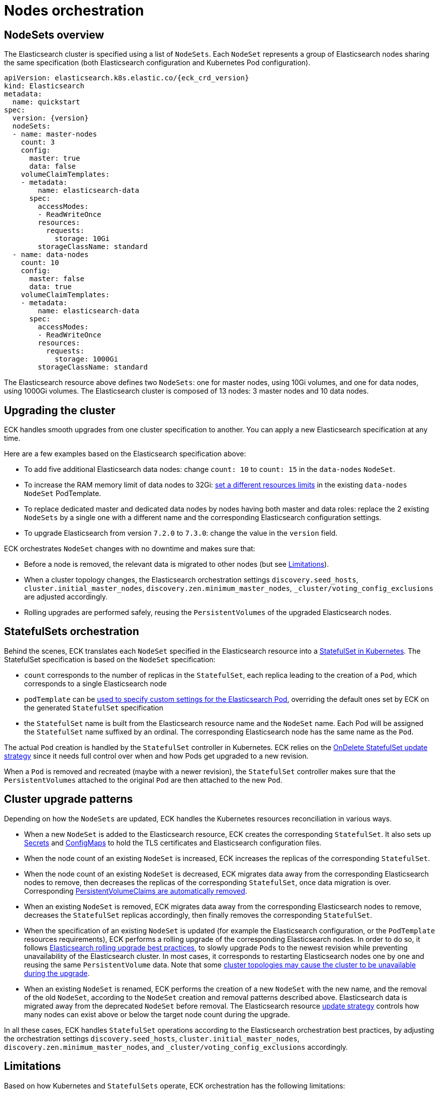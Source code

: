 :parent_page_id: elasticsearch-specification
:page_id: orchestration
ifdef::env-github[]
****
link:https://www.elastic.co/guide/en/cloud-on-k8s/master/k8s-{parent_page_id}.html#k8s-{page_id}[View this document on the Elastic website]
****
endif::[]
[id="{p}-{page_id}"]
= Nodes orchestration

[id="{p}-nodesets"]
== NodeSets overview

The Elasticsearch cluster is specified using a list of `NodeSets`. Each `NodeSet` represents a group of Elasticsearch nodes sharing the same specification (both Elasticsearch configuration and Kubernetes Pod configuration).

[source,yaml,subs="attributes"]
----
apiVersion: elasticsearch.k8s.elastic.co/{eck_crd_version}
kind: Elasticsearch
metadata:
  name: quickstart
spec:
  version: {version}
  nodeSets:
  - name: master-nodes
    count: 3
    config:
      master: true
      data: false
    volumeClaimTemplates:
    - metadata:
        name: elasticsearch-data
      spec:
        accessModes:
        - ReadWriteOnce
        resources:
          requests:
            storage: 10Gi
        storageClassName: standard
  - name: data-nodes
    count: 10
    config:
      master: false
      data: true
    volumeClaimTemplates:
    - metadata:
        name: elasticsearch-data
      spec:
        accessModes:
        - ReadWriteOnce
        resources:
          requests:
            storage: 1000Gi
        storageClassName: standard
----

The Elasticsearch resource above defines two `NodeSets`: one for master nodes, using 10Gi volumes, and one for data nodes, using 1000Gi volumes. The Elasticsearch cluster is composed of 13 nodes: 3 master nodes and 10 data nodes.

[id="{p}-upgrading"]
== Upgrading the cluster

ECK handles smooth upgrades from one cluster specification to another. You can apply a new Elasticsearch specification at any time.

Here are a few examples based on the Elasticsearch specification above:

- To add five additional Elasticsearch data nodes: change `count: 10` to `count: 15` in the `data-nodes` `NodeSet`.
- To increase the RAM memory limit of data nodes to 32Gi: link:k8s-managing-compute-resources.html[set a different resources limits] in the existing `data-nodes` `NodeSet` PodTemplate.
- To replace dedicated master and dedicated data nodes by nodes having both master and data roles: replace the 2 existing `NodeSets` by a single one with a different name and the corresponding Elasticsearch configuration settings.
- To upgrade Elasticsearch from version `7.2.0` to `7.3.0`: change the value in the `version` field.

ECK orchestrates `NodeSet` changes with no downtime and makes sure that:

- Before a node is removed, the relevant data is migrated to other nodes (but see <<{p}-orchestration-limitations,Limitations>>).
- When a cluster topology changes, the Elasticsearch orchestration settings `discovery.seed_hosts`, `cluster.initial_master_nodes`, `discovery.zen.minimum_master_nodes`, `_cluster/voting_config_exclusions` are adjusted accordingly.
- Rolling upgrades are performed safely, reusing the `PersistentVolumes` of the upgraded Elasticsearch nodes.

[id="{p}-statefulsets"]
== StatefulSets orchestration

Behind the scenes, ECK translates each `NodeSet` specified in the Elasticsearch resource into a link:https://kubernetes.io/docs/concepts/workloads/controllers/statefulset/[StatefulSet in Kubernetes]. The StatefulSet specification is based on the `NodeSet` specification:

* `count` corresponds to the number of replicas in the `StatefulSet`, each replica leading to the creation of a `Pod`, which corresponds to a single Elasticsearch node
* `podTemplate` can be <<{p}-customize-pods,used to specify custom settings for the Elasticsearch Pod>>, overriding the default ones set by ECK on the generated `StatefulSet` specification
* the `StatefulSet` name is built from the Elasticsearch resource name and the `NodeSet` name. Each Pod will be assigned the `StatefulSet` name suffixed by an ordinal. The corresponding Elasticsearch node has the same name as the `Pod`.

The actual `Pod` creation is handled by the `StatefulSet` controller in Kubernetes. ECK relies on the link:https://kubernetes.io/docs/concepts/workloads/controllers/statefulset/#on-delete[OnDelete StatefulSet update strategy] since it needs full control over when and how Pods get upgraded to a new revision.

When a `Pod` is removed and recreated (maybe with a newer revision), the `StatefulSet` controller makes sure that the `PersistentVolumes` attached to the original `Pod` are then attached to the new `Pod`.

[id="{p}-upgrade-patterns"]
== Cluster upgrade patterns

Depending on how the `NodeSets` are updated, ECK handles the Kubernetes resources reconciliation in various ways.

* When a new `NodeSet` is added to the Elasticsearch resource, ECK creates the corresponding `StatefulSet`. It also sets up link:https://kubernetes.io/docs/concepts/configuration/secret/[Secrets] and link:https://kubernetes.io/docs/tasks/configure-pod-container/configure-pod-configmap/[ConfigMaps] to hold the TLS certificates and Elasticsearch configuration files.
* When the node count of an existing `NodeSet` is increased, ECK increases the replicas of the corresponding `StatefulSet`.
* When the node count of an existing `NodeSet` is decreased, ECK migrates data away from the corresponding Elasticsearch nodes to remove, then decreases the replicas of the corresponding `StatefulSet`, once data migration is over. Corresponding <<{p}-volume-claim-templates,PersistentVolumeClaims are automatically removed>>.
* When an existing `NodeSet` is removed, ECK migrates data away from the corresponding Elasticsearch nodes to remove, decreases the `StatefulSet` replicas accordingly, then finally removes the corresponding `StatefulSet`.
* When the specification of an existing `NodeSet` is updated (for example the Elasticsearch configuration, or the `PodTemplate` resources requirements), ECK performs a rolling upgrade of the corresponding Elasticsearch nodes. In order to do so, it follows link:https://www.elastic.co/guide/en/elasticsearch/reference/current/rolling-upgrades.html[Elasticsearch rolling upgrade best practices], to slowly upgrade `Pods` to the newest revision while preventing unavailability of the Elasticsearch cluster. In most cases, it corresponds to restarting Elasticsearch nodes one by one and reusing the same `PersistentVolume` data. Note that some <<{p}-orchestration-limitations,cluster topologies may cause the cluster to be unavailable during the upgrade>>.
* When an existing `NodeSet` is renamed, ECK performs the creation of a new `NodeSet` with the new name, and the removal of the old `NodeSet`, according to the `NodeSet` creation and removal patterns described above. Elasticsearch data is migrated away from the deprecated `NodeSet` before removal. The Elasticsearch resource <<{p}-update-strategy,update strategy>> controls how many nodes can exist above or below the target node count during the upgrade.

In all these cases, ECK handles `StatefulSet` operations according to the Elasticsearch orchestration best practices, by adjusting the orchestration settings `discovery.seed_hosts`, `cluster.initial_master_nodes`, `discovery.zen.minimum_master_nodes`, and `_cluster/voting_config_exclusions` accordingly.

[id="{p}-orchestration-limitations"]
== Limitations

Based on how Kubernetes and `StatefulSets` operate, ECK orchestration has the following limitations:

* Storage requirements (including volume size) of an existing `NodeSet` cannot be updated. link:https://github.com/kubernetes/enhancements/issues/661[StatefulSet volumes expansion is not available in Kubernetes yet]. To upgrade the storage size, you can create a new `NodeSet`, or rename an existing one. Renaming a `NodeSet` automatically creates a new `StatefulSet` with the specified storage size. The original `StatefulSet` is removed once the Elasticsearch data is migrated to the nodes of the new `StatefulSet`.

* Cluster availability is not be guaranteed in the following cases:

** During the rolling upgrade of single-node clusters

** For clusters that have indices with no replicas

If an Elasticsearch node holds the only copy of a shard, this shard becomes unavailable while the node is upgraded. Clusters with more than one node and at least one replica per index are considered best practice.

* Elasticsearch `Pods` may stay `Pending` during a rolling upgrade if the Kubernetes scheduler cannot re-schedule them back. This is especially important when using local `PersistentVolumes`. If the Kubernetes node bound to a local `PersistentVolume` does not have enough capacity to host an upgraded `Pod` which was temporarily removed, that `Pod` will stay Pending.

* Rolling upgrades can make progress if the Elasticsearch cluster health is green. ECK will also make progress if the cluster health is yellow under the following conditions:
** A cluster version upgrade is in progress and some `Pods` are not up to date
** There are no initializing or relocating shards

If the above conditions are met, then ECK can delete a `Pod` for upgrade even if the cluster health is yellow as long as the `Pod` is not holding the last available replica of a shard.

The health of the cluster is deliberately ignored in the following cases:

** If all the Elasticsearch nodes of a `NodeSet` are unavailable, probably caused by a misconfiguration, the operator ignores the cluster health and upgrades nodes of the `NodeSet`.
** If an Elasticsearch node to upgrade is not healthy, and not part of the Elasticsearch cluster, the operator ignores the cluster health and upgrades the Elasticsearch node.

* Elasticsearch versions cannot be downgraded. For example it is impossible to downgrade an existing cluster from version 7.3.0 to 7.2.0. This is not supported by Elasticsearch.

Advanced users may force an upgrade by manually deleting `Pods` themselves. The deleted `Pods` will be automatically recreated at the latest revision.

Operations that reduce the number of nodes in the cluster cannot make progress without user intervention if the Elasticsearch index replica settings are incompatible with the intended downscale.
Specifically if the Elasticsearch index settings demand a higher number of shard copies than data nodes in the cluster after the downscale operation, ECK cannot migrate the data away from the node about to be removed. Users can address this in the following ways:

** Adjust the Elasticsearch link:https://www.elastic.co/guide/en/elasticsearch/reference/current/indices-update-settings.html[index settings] to a number of replicas that allow the desired node removal
** Use link:https://www.elastic.co/guide/en/elasticsearch/reference/current/index-modules.html#dynamic-index-settings[`auto_expand_replicas`] to automatically adjust the replicas to the number of data nodes in the cluster

